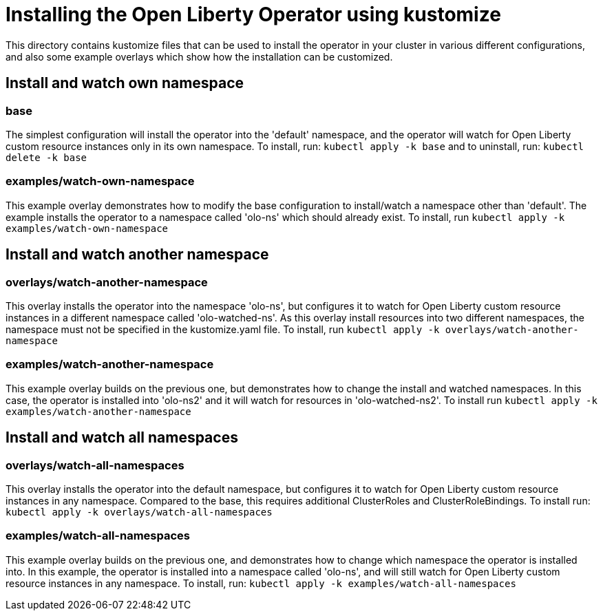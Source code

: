 = Installing the Open Liberty Operator using kustomize

This directory contains kustomize files that can be used to install the operator
in your cluster in various different configurations, and also some example overlays
which show how the installation can be customized.

== Install and watch own namespace

=== base
The simplest configuration will install the operator into the 'default' namespace, and the operator
will watch for Open Liberty custom resource instances only in its own namespace. To install, run:
`kubectl apply -k base`
and to uninstall, run:
`kubectl delete -k base`

=== examples/watch-own-namespace
This example overlay demonstrates how to modify the base configuration to install/watch a
namespace other than 'default'. The example installs the operator to a namespace called
'olo-ns' which should already exist. To install, run `kubectl apply -k examples/watch-own-namespace`

== Install and watch another namespace

=== overlays/watch-another-namespace
This overlay installs the operator into the namespace 'olo-ns', but configures it to
watch for Open Liberty custom resource instances in a different namespace called 'olo-watched-ns'. As
this overlay install resources into two different namespaces, the namespace must not be specified
in the kustomize.yaml file. To install, run `kubectl apply -k overlays/watch-another-namespace`

=== examples/watch-another-namespace
This example overlay builds on the previous one, but demonstrates how to change the
install and watched namespaces. In this case, the operator is installed into 'olo-ns2'
and it will watch for resources in 'olo-watched-ns2'. To install run `kubectl apply -k
examples/watch-another-namespace`

== Install and watch all namespaces

=== overlays/watch-all-namespaces
This overlay installs the operator into the default namespace, but configures it
to watch for Open Liberty custom resource instances in any namespace. Compared to the base,
this requires additional ClusterRoles and ClusterRoleBindings. To install run:
`kubectl apply -k overlays/watch-all-namespaces`

=== examples/watch-all-namespaces
This example overlay builds on the previous one, and demonstrates how to change
which namespace the operator is installed into. In this example, the operator
is installed into a namespace called 'olo-ns', and will still watch for
Open Liberty custom resource instances in any namespace. To install, run:
`kubectl apply -k examples/watch-all-namespaces`
